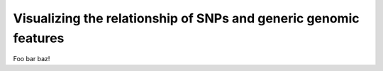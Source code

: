 Visualizing the relationship of SNPs and generic genomic features
=================================================================

Foo bar baz!
